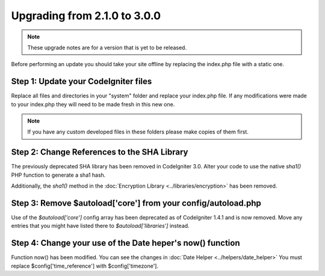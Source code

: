 #############################
Upgrading from 2.1.0 to 3.0.0
#############################

.. note:: These upgrade notes are for a version that is yet to be released.


Before performing an update you should take your site offline by
replacing the index.php file with a static one.

Step 1: Update your CodeIgniter files
=====================================

Replace all files and directories in your "system" folder and replace
your index.php file. If any modifications were made to your index.php
they will need to be made fresh in this new one.

.. note:: If you have any custom developed files in these folders please
	make copies of them first.

Step 2: Change References to the SHA Library
============================================

The previously deprecated SHA library has been removed in CodeIgniter 3.0.
Alter your code to use the native `sha1()` PHP function to generate a sha1 hash.

Additionally, the `sha1()` method in the :doc:`Encryption Library <../libraries/encryption>` has been removed.

Step 3: Remove $autoload['core'] from your config/autoload.php
==============================================================

Use of the `$autoload['core']` config array has been deprecated as of CodeIgniter 1.4.1 and is now removed.
Move any entries that you might have listed there to `$autoload['libraries']` instead.

Step 4: Change your use of the Date heper's now() function
==========================================================

Function now() has been modified. You can see the changes in :doc:`Date Helper <../helpers/date_helper>`
You must replace $config['time_reference'] with $config['timezone'].